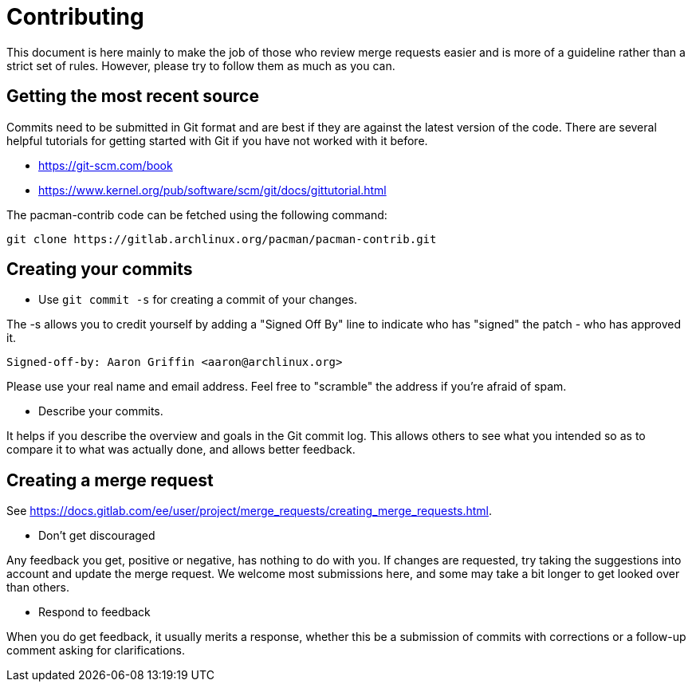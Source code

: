 Contributing
============

This document is here mainly to make the job of those who review merge requests
easier and is more of a guideline rather than a strict set of rules. However,
please try to follow them as much as you can.

Getting the most recent source
------------------------------
Commits need to be submitted in Git format and are best if they are against the
latest version of the code. There are several helpful tutorials for getting
started with Git if you have not worked with it before.

* https://git-scm.com/book
* https://www.kernel.org/pub/software/scm/git/docs/gittutorial.html

The pacman-contrib code can be fetched using the following command:

	git clone https://gitlab.archlinux.org/pacman/pacman-contrib.git

Creating your commits
---------------------

--
* Use `git commit -s` for creating a commit of your changes.

The -s allows you to credit yourself by adding a "Signed Off By" line to
indicate who has "signed" the patch - who has approved it.

	Signed-off-by: Aaron Griffin <aaron@archlinux.org>

Please use your real name and email address. Feel free to "scramble" the
address if you're afraid of spam.

* Describe your commits.

It helps if you describe the overview and goals in the Git commit log. This
allows others to see what you intended so as to compare it to what was actually
done, and allows better feedback.

--

Creating a merge request
------------------------
See https://docs.gitlab.com/ee/user/project/merge_requests/creating_merge_requests.html.

--
* Don't get discouraged

Any feedback you get, positive or negative, has nothing to do with you. If
changes are requested, try taking the suggestions into account and update the
merge request. We welcome most submissions here, and some may take a bit longer
to get looked over than others.

* Respond to feedback

When you do get feedback, it usually merits a response, whether this be a
submission of commits with corrections or a follow-up comment asking
for clarifications.

--
